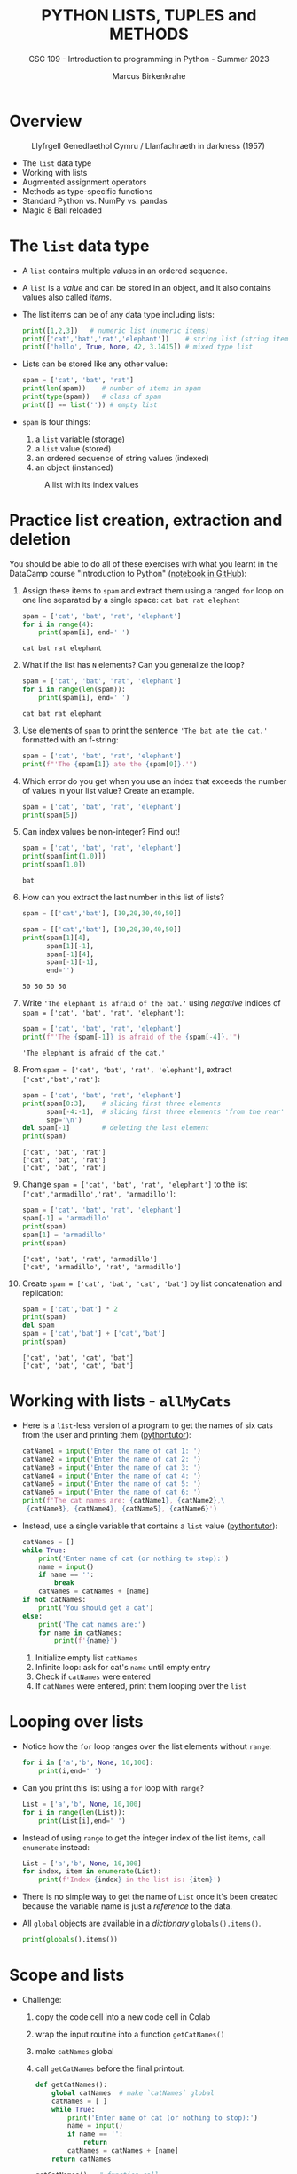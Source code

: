 #+TITLE:PYTHON LISTS, TUPLES and METHODS
#+AUTHOR: Marcus Birkenkrahe
#+SUBTITLE: CSC 109 - Introduction to programming in Python - Summer 2023
#+STARTUP: overview hideblocks indent inlineimages entitiespretty
#+PROPERTY: header-args:python :results output :exports both
* Overview
#+attr_latex: :width 400px
#+caption: Llyfrgell Genedlaethol Cymru / Llanfachraeth in darkness (1957)
[[../img/lists.jpg]]

- The ~list~ data type
- Working with lists 
- Augmented assignment operators
- Methods as type-specific functions
- Standard Python vs. NumPy vs. pandas
- Magic 8 Ball reloaded

* The ~list~ data type

- A ~list~ contains multiple values in an ordered sequence.

- A ~list~ is a /value/ and can be stored in an object, and it also
  contains values also called /items/.

- The list items can be of any data type including lists:
  #+begin_src python
    print([1,2,3])   # numeric list (numeric items)
    print(['cat','bat','rat','elephant'])    # string list (string items)
    print(['hello', True, None, 42, 3.1415]) # mixed type list
  #+end_src

- Lists can be stored like any other value:
  #+begin_src python
    spam = ['cat', 'bat', 'rat']
    print(len(spam))    # number of items in spam
    print(type(spam))   # class of spam
    print([] == list('')) # empty list
  #+end_src

- ~spam~ is four things:
  1) a ~list~ variable (storage)
  2) a ~list~ value (stored)
  3) an ordered sequence of string values (indexed)
  4) an object (instanced)
  #+attr_latex: :width 400px
  #+caption: A list with its index values
  [[../img/7_list.png]]

* Practice list creation, extraction and deletion

You should be able to do all of these exercises with what you learnt
in the DataCamp course "Introduction to Python" ([[https://gist.github.com/birkenkrahe/0e1b69ba3ce842324335062842f28729][notebook in GitHub]]):

1) Assign these items to ~spam~ and extract them using a ranged ~for~ loop
   on one line separated by a single space: ~cat bat rat elephant~
   #+begin_src python
     spam = ['cat', 'bat', 'rat', 'elephant']
     for i in range(4):
         print(spam[i], end=' ')
   #+end_src

   #+RESULTS:
   : cat bat rat elephant

2) What if the list has ~N~ elements? Can you generalize the loop?
   #+begin_src python
     spam = ['cat', 'bat', 'rat', 'elephant']
     for i in range(len(spam)):
         print(spam[i], end=' ')
   #+end_src

   #+RESULTS:
   : cat bat rat elephant

3) Use elements of ~spam~ to print the sentence ~'The bat ate the cat.'~
   formatted with an f-string:
   #+begin_src python
     spam = ['cat', 'bat', 'rat', 'elephant']
     print(f"'The {spam[1]} ate the {spam[0]}.'")
   #+end_src

4) Which error do you get when you use an index that exceeds the number
   of values in your list value? Create an example.
   #+begin_src python :results silent
     spam = ['cat', 'bat', 'rat', 'elephant']
     print(spam[5])
   #+end_src

5) Can index values be non-integer? Find out!
   #+begin_src python :results output
     spam = ['cat', 'bat', 'rat', 'elephant']
     print(spam[int(1.0)])
     print(spam[1.0])
   #+end_src

   #+RESULTS:
   : bat

6) How can you extract the last number in this list of lists?
   #+begin_src python
     spam = [['cat','bat'], [10,20,30,40,50]]
   #+end_src
   #+begin_src python
     spam = [['cat','bat'], [10,20,30,40,50]]
     print(spam[1][4],
           spam[1][-1],
           spam[-1][4],
           spam[-1][-1],
           end='')
   #+end_src

   #+RESULTS:
   : 50 50 50 50

7) Write ~'The elephant is afraid of the bat.'~ using /negative/ indices
   of ~spam = ['cat', 'bat', 'rat', 'elephant']~:
   #+begin_src python
     spam = ['cat', 'bat', 'rat', 'elephant']
     print(f"'The {spam[-1]} is afraid of the {spam[-4]}.'")
   #+end_src

   #+RESULTS:
   : 'The elephant is afraid of the cat.'

8) From ~spam = ['cat', 'bat', 'rat', 'elephant']~, extract
   ~['cat','bat','rat']~:
   #+begin_src python
     spam = ['cat', 'bat', 'rat', 'elephant']
     print(spam[0:3],    # slicing first three elements
           spam[-4:-1],  # slicing first three elements 'from the rear'
           sep='\n')
     del spam[-1]        # deleting the last element
     print(spam)
   #+end_src

   #+RESULTS:
   : ['cat', 'bat', 'rat']
   : ['cat', 'bat', 'rat']
   : ['cat', 'bat', 'rat']

9) Change ~spam = ['cat', 'bat', 'rat', 'elephant']~ to the list
   ~['cat','armadillo','rat', 'armadillo']~:
   #+begin_src python
     spam = ['cat', 'bat', 'rat', 'elephant']
     spam[-1] = 'armadillo'
     print(spam)
     spam[1] = 'armadillo'
     print(spam)
   #+end_src

   #+RESULTS:
   : ['cat', 'bat', 'rat', 'armadillo']
   : ['cat', 'armadillo', 'rat', 'armadillo']

10) Create ~spam = ['cat', 'bat', 'cat', 'bat']~ by list concatenation
    and replication:
    #+begin_src python
      spam = ['cat','bat'] * 2
      print(spam)
      del spam
      spam = ['cat','bat'] + ['cat','bat']
      print(spam)
    #+end_src

    #+RESULTS:
    : ['cat', 'bat', 'cat', 'bat']
    : ['cat', 'bat', 'cat', 'bat']

* Working with lists - ~allMyCats~

- Here is a ~list~-less version of a program to get the names of six
  cats from the user and printing them ([[https://autbor.com/allmycats1/][pythontutor]]):
  #+begin_src python
    catName1 = input('Enter the name of cat 1: ')
    catName2 = input('Enter the name of cat 2: ')
    catName3 = input('Enter the name of cat 3: ')
    catName4 = input('Enter the name of cat 4: ')
    catName5 = input('Enter the name of cat 5: ')
    catName6 = input('Enter the name of cat 6: ')
    print(f'The cat names are: {catName1}, {catName2},\
     {catName3}, {catName4}, {catName5}, {catName6}')
  #+end_src

- Instead, use a single variable that contains a ~list~ value
  ([[https://autbor.com/allmycats2/][pythontutor]]):
  #+begin_src python
    catNames = []
    while True:
        print('Enter name of cat (or nothing to stop):')
        name = input()
        if name == '':
            break
        catNames = catNames + [name]
    if not catNames:
        print('You should get a cat')
    else:
        print('The cat names are:')
        for name in catNames:
            print(f'{name}')
  #+end_src
  1) Initialize empty list ~catNames~
  2) Infinite loop: ask for cat's ~name~ until empty entry
  3) Check if ~catNames~ were entered
  4) If ~catNames~ were entered, print them looping over the ~list~

* Looping over lists

- Notice how the ~for~ loop ranges over the list elements without ~range~:
  #+begin_src python
    for i in ['a','b', None, 10,100]:
        print(i,end=' ')
  #+end_src

- Can you print this list using a ~for~ loop with ~range~?
  #+begin_src python
    List = ['a','b', None, 10,100]
    for i in range(len(List)):
        print(List[i],end=' ')
  #+end_src

- Instead of using ~range~ to get the integer index of the list items,
  call ~enumerate~ instead:
  #+begin_src python
    List = ['a','b', None, 10,100]
    for index, item in enumerate(List):
        print(f'Index {index} in the list is: {item}')
  #+end_src

- There is no simple way to get the name of ~List~ once it's been
  created because the variable name is just a /reference/ to the data.

- All ~global~ objects are available in a /dictionary/ ~globals().items()~.
  #+begin_src python
    print(globals().items())
  #+end_src

* Scope and lists

- Challenge:
  1) copy the code cell into a new code cell in Colab
  2) wrap the input routine into a function ~getCatNames()~
  3) make ~catNames~ global
  4) call ~getCatNames~ before the final printout.
  #+begin_src python
    def getCatNames():
        global catNames  # make `catNames` global
        catNames = [ ]
        while True:
            print('Enter name of cat (or nothing to stop):')
            name = input()
            if name == '':
                return
            catNames = catNames + [name]
        return catNames

    getCatNames()   # function call

    if not catNames:
        print('You should get a cat')
    else:
        print('The cat names are:')
        for name in catNames:
            print(f'{name}')
  #+end_src

- How could you keep ~catNames~ in local scope (inside the function) and
  still access its values outside?
  #+begin_src python
    def getCatNames():
        catNames = [ ]
        while True:
            print('Enter name of cat (or nothing to stop):')
            name = input()
            if name == '':
                return catNames
            catNames = catNames + [name]

    myCatNames = getCatNames()
    print(myCatNames)
  #+end_src
  1) This function returns from the loop (and from the function call)
     when an empty string is entered (no input).
  2) Otherwise it keeps adding cat names to the ~catNames~ list.
  3) Upon returning from the function call, the list ~catNames~ is
     destroyed, but when the function call is saved in an object
     ~myCatNames~, this object will hold the ~return~ value from
     ~getCatNames~.

* Are you ~in~ or ~not in~?

- The ~in~ or ~not in~ command works on lists:
  #+begin_src python
    spam = ['cat', 'bat', 'rat']
    print('cat' in spam)
    print('chicken' not in spam)
  #+end_src

  #+RESULTS:
  : True
  : True
  
* Practice the ~in~ keyword for lists

- Write a script that lets the user type in a pet ~name~ and checks if
  the ~name~ is ~in~ a list ~myPets~ (which you need to create first). If it
  is ~in~ the list, say "I have a pet with that name", otherwise say
  that you don't.

- Solution:
  #+begin_src python
    myPets = ['Nanny', 'Rosie', 'Poppy', 'Jack']
    name = input('Enter a pet name: ')
    if name not in myPets:
        print(f"I don't have a pet named {name}.")
    else:
        print(f"{name} is my pet.")
  #+end_src

- Here I put the ~input~ command in a function ~getPetName~. When it is
  called, it returns ~name~, but ~name~ is local to the function, and you
  need to transfer it to the global variable ~petName~ to be used:
  #+begin_src python
    def getPetName():
        name = input('Enter a pet name: ')
        return name

    myPets = ['Nanny', 'Rosie', 'Poppy', 'Jack']

    petName = getPetName()

    if petName not in myPets:
        print(f"I don't have a pet named {petName}.")
    else:
        print(f"{petName} is my pet.")
  #+end_src

* Multiple assignments (~tuple~ unpacking)

- You can assign multiple variables with the values in one line.

- The one assignment per line way:
  #+begin_src python
    cat = ['fast', 'moody', 'black']

    # assign list items to new variables
    speed = cat[0]
    disposition = cat[1]
    color = cat[2]

    print(f'The {color} cat is {speed} and {disposition}')
  #+end_src

  #+RESULTS:
  : The black cat is fast and moody

- Multiple assignments: number of variables and length of list must be
  exactly equal otherwise you get a ~ValueError~.
  #+begin_src python
    cat = ['fast', 'moody', 'black']
    speed, disposition, color = cat # stored as tuple and unpacked
    print(f'The {color} cat is {speed} and {disposition}')
  #+end_src

  #+RESULTS:
  : The black cat is fast and moody

- Handle the ~ValueError~ that is caused by adding a variable ~name~ to
  the assignment:
  #+begin_src python
    cat = ['fast', 'moody', 'black']
    speed, disposition, color, name = cat # name is not known
    print(f'The {color} cat is {speed} and {disposition}')
  #+end_src

- Solution:
  1) put the assignment into a ~try~ clause and add a ~except ValueError:~
     clause
  2) to test, run original version (exception), then add ~'Jack'~ to ~cat~
     in the first line
  #+begin_src python
    cat = ['fast', 'moody', 'black']
    try:
        speed, disposition, color, name = cat
    except ValueError:
        print('ValueError - check multiple assignment')
    else:
        print(f'The {color} cat named {name} is {speed} and {disposition}')
  #+end_src

* Lists as ~random~ arguments

- The ~random.choice~ function will return a randomly selected item from
  the list:
  #+begin_src python
    import random
    pets = ['dog', 'cat', 'squirrel','moose','mouse','pony','snake']
    print(random.choice(pets))
  #+end_src

  #+begin_src python
    import random
    print(random.choice(['p','r','s']))
  #+end_src

  #+RESULTS:
  : s

- This is a shorter form of ~pets[random.randint(0,len(pets)-1]~:
  #+begin_src python
    import random
    pets = ['dog', 'cat', 'squirrel','moose','mouse','pony','snake']
    print(pets[random.randint(0,len(pets)-1)])
  #+end_src

- The ~random.shuffle~ function will reorder the items in a list: it
  modifies the list /in place/ rather than returning a new list.
  #+begin_src python
    import random
    people = ['Alice', 'Bob', 'Carol', 'David']
    random.shuffle(people)
    print(people)
  #+end_src

* Augmented assignment operators
#+attr_latex: :width 400px
#+caption: Augmented assignment operators
[[../img/7_augmented.png]]

- These operators work for numbers, strings and lists:
  #+begin_src python
    spam = 'Hello, '
    spam += 'world!'   # equivalent to spam = spam + 'world!'
    print(spam)

    bacon = ['Huzza']
    bacon *= 3         # equivalent to bacon = bacon * 3
    print(bacon)
  #+end_src

* Methods for specific data types

- Each data structure as its own set of methods, e.g. the ~list~ data
  type has methods for finding, adding, removing and manipulating
  values.

- Examples:
  1) to call the ~list~ method ~index~ on the item ~'hello'~ of a list ~spam~:
     #+begin_src python
       spam = ['hello','world']
       print(spam.index('hello'))  # returns an index
     #+end_src

     #+RESULTS:
     : 0

  2) to call the ~str~ method ~count~ on the substring ~'_'~ of the string
     ~'hello_world'~ stored in ~ham~:
     #+begin_src python
       ham = 'hello_world'
       print(ham.count('_'))  # returns a count
     #+end_src

     #+RESULTS:
     : 1

- This approach transfers to other packages such a ~numpy~ or ~pandas~ -
  the focus of the methods is on the library purpose like numeric data
  processing or statistical analysis.

- Where applicable, I will contrast standard Python with NumPy and/or
  pandas (Kudos OpenAI: ChatGPT has been invaluable for this task.)

* Finding a value in a ~list~ with ~index~

- If the value is not in the list, a ~ValueError~ is raised:
  #+begin_src python

    spam = ['hello', 'hi', 'howdy', 'hey']

    print(spam.index('howdy'))
    
    print(spam.index('howdy howdy howdy'))
  #+end_src

  #+RESULTS:
  : 2

- When there are duplicates, the first instance is returned:
  #+begin_src python
    spam = ['hello', 'hi', 'howdy', 'hey', 'hi']
    print(spam.index('hi'))
  #+end_src

  #+RESULTS:
  : 1

* Finding a value in a numpy ~array~ with ~where~

- In NumPy, you can use the ~where~ function - a lot more information is
  available, but you need more skill to sort through it:
  #+begin_src python
    import numpy as np

    spam = ['hello', 'hi', 'howdy', 'hey', 'hi']

    # turn list into numpy array
    spam_np = np.array(spam)

    # store value of index for item
    idx = np.where(spam_np == 'howdy')

    print(idx)    # index information (full)
    print(idx[0][0])  # index only
    print(spam_np[idx])   # array value
  #+end_src
  
* Finding a value in a pandas ~series~ with ~pd.index~

- In pandas, you can use Boolean indexing:
  #+begin_src python
    import pandas as pd

    # Create a pandas Series
    spam_pd = pd.Series(['hello', 'hi', 'howdy', 'hey', 'hi'])

    # Find the index where the value is equal to 'howdy'
    index = spam_pd[spam_pd == 'howdy'].index[0]

    print(index)
  #+end_src

- If the value is not found in the Series, it will raise an
  ~IndexError~.

* Adding values for lists with ~append~ and ~insert~

- You can add new values to a list with ~append~ (at the end) and
  ~insert~.

- Append ~'moose'~ at the end of ~spam~:
  #+begin_src python
    spam = ['cat', 'dog', 'bat']
    print(spam)
    spam.append('moose')
    print(spam)
  #+end_src

- Insert ~'chicken'~ as item number ~1~ into ~spam~:
  #+begin_src python
    spam = ['cat', 'dog', 'bat']
    print(spam)
    spam.insert(1,'chicken')
    print(spam)
  #+end_src

  #+RESULTS:
  : ['cat', 'dog', 'bat']
  : ['cat', 'chicken', 'dog', 'bat']

- These functions modify a list /in place/: neither of them gives the
  new value as a return value - they return ~None~ instead:
  #+begin_src python
    spam = ['cat', 'dog', 'bat']
    print(spam.append('moose'))
    print(spam)
    print(spam.insert(1,'chicken'))
    print(spam)
  #+end_src

- If that's so, what does ~spam = spam.append('elephant')~ do?
  #+begin_src python
    spam = ['cat', 'dog', 'bat']
    print(spam)
    spam = spam.append('elephant')
    print(spam)
  #+end_src

* Adding and inserting for NumPy ~array~

- By contrast, NumPy's ~np.append~ and ~np.insert~ methods create a new
  array and you need to assign the result back to the array to keep
  it:
  #+begin_src python
    import numpy as np

    spam_np = np.array(['cat', 'dog', 'bat', 'elephant'])

    print(spam_np)

    spam_np = np.append(spam_np, 'moose')

    print(spam_np)

    spam_np = np.insert(spam_np, 1, 'chicken')

    print(spam_np)
  #+end_src

- The behavior of NumPy for strings is tricky though: e.g. string
  items in the array will be truncated if the inserted string is
  larger than the largest string already in the array.

- To test that, run the code above and remove ~'elephant'~: the
  resulting inserted array will list ~'chick'~ and not ~'chicken'~.

- Numbers work better: an example with ~np.append~
  #+begin_src python
    import numpy as np

    # Create a numpy array
    arr = np.array([1, 2, 3, 4, 5])

    # Append a single value
    arr = np.append(arr, 6)

    # Append multiple values
    arr = np.append(arr, [7, 8, 9])
  #+end_src

- An example with ~np.insert~:
  #+begin_src python
    import numpy as np

    # Create a numpy array
    arr = np.array([1, 2, 3, 4, 5])

    # Insert a single value at index 2
    arr = np.insert(arr, 2, 6)

    # Insert multiple values at index 3
    arr = np.insert(arr, 3, [7, 8, 9])
  #+end_src

* Adding columns and rows in pandas ~DataFrame~

- The central structure for ~pandas~ is the DataFrame, a tabular
  structure of column vectors of the same length with each vector only
  having one type.

- Let's import ~pandas~ as ~pd~ and create a DataFrame ~df~:
  #+name: df
  #+begin_src python :results silent
    import pandas as pd

    # Create a DataFrame of four column vectors A,B,C,D
    df = pd.DataFrame({
        'A': ['foo', 'bar', 'baz'],
        'B': ['one', 'one', 'two'],
        'C': ['x', 'y', 'z'],
        'D': [1, 2, 3]
    })
  #+end_src

- Adding a new column to a DataFrame by adding it like an index:
  #+begin_src python :noweb yes
    <<df>>
    # Add a new column E
    df['E'] = ['alpha', 'beta', 'gamma']

    print(df)
  #+end_src
  
- Inserting a new column at a specific position with ~df.insert~:
  #+begin_src python :noweb yes
    <<df>>
    # Insert a new column at position 1
    df.insert(1, 'F', ['apple', 'banana', 'cherry'])

    print(df)
  #+end_src

- Adding a new row to a DataFrame with ~df.concat~ (~df.append~ is also
  available but it is deprecated as of 2022):
  #+begin_src python :noweb yes
    <<df>>
    # Create a new DataFrame for the new row
    new_row = pd.DataFrame([{'A': 'qux', 'B': 'three', 'C': 'w',\
                             'D': 4, 'E': 'delta', 'F': 'durian'}])

    # Use pd.concat to append the new row
    df = pd.concat([df, new_row])

    # Use pd.append to append the new row once again
    df = df.append(new_row)
  #+end_src
  
* Trying to call a method on another data type

- The ~append~ and ~insert~ methods are ~list~ methods and won't work for
  strings or integers:
  #+begin_src python
    eggs = 'hello'
    eggs.append('world')
  #+end_src

- Calling ~insert~ on an integer:
  #+begin_src python
    bacon = 42
    bacon.insert(1,'world')
  #+end_src

* Removing values from lists with ~remove~ or ~del~

- The ~remove~ method removes its arguments in place:
  #+begin_src python
    spam = ['cat','bat','rat','elephant']
    print(spam)
    spam.remove('bat')
    print(spam)
  #+end_src

- Trying to remove a value that does not exist raises a ~ValueError~:
  #+begin_src python
    spam = ['cat','bat','rat','elephant']
    spam.remove('chicken')
  #+end_src

- If there are multiple identical items, only the first will be
  removed:
  #+begin_src python
    spam = ['cat','bat','rat','elephant','cat','bat']
    print(spam)
    spam.remove('bat')
    print(spam)   # only the first instance is removed
  #+end_src

- Wondering at this point how many values you can remove at a time?
  Check the help (don't forget that this is a ~list~ method):
  #+begin_src python
    help(list.remove)
  #+end_src

  #+RESULTS:
  : Help on method_descriptor:
  :
  : remove(self, value, /)
  :     Remove first occurrence of value.
  :
  :     Raises ValueError if the value is not present.
  :

- If you know the index of the item you want to remove, you can use
  the ~del~ keyword to delete items:
  #+begin_src python
    spam = ['cat','bat','rat','elephant','cat','bat']
    del spam[1]
    print(spam)
  #+end_src

- To remove more than one item at a time, you can either use a ~list~
  comprehension (~set~ building), or the ~filter~ function (lambda):
  #+begin_src python
    spam = ['cat','bat','rat','elephant','cat','bat']

    # Remove all 'bat' items
    spam = [item for item in spam if item != 'bat']

    print(spam)  # Output: ['cat', 'rat', 'elephant', 'cat']
  #+end_src

- In the example, the ~filter~ function (/iterator/) takes an anonymous or
  ~lambda~ function as the argument:
  #+begin_src python
    spam = ['cat','bat','rat','elephant','cat','bat']

    # Remove all 'bat' items
    spam = list(filter(lambda item: item != 'bat', spam))

    print(spam)  # Output: ['cat', 'rat', 'elephant', 'cat']
  #+end_src

* Removing values from a NumPy ~array~

- You cannot directly remove an item from an ~array~ like in a Python
  list with ~remove~ but you can create a new array that doesn't include
  the items to be removed.

- Using Boolean indexing or masking:
  #+begin_src python
    import numpy as np

    # Create a numpy array
    arr = np.array([1, 2, 3, 4, 5, 6, 7, 8, 9])

    # Create a new array that doesn't include the value 5
    arr = arr[arr != 5]

    print(arr)  # Output: [1 2 3 4 6 7 8 9]
  #+end_src

  #+RESULTS:
  : [1 2 3 4 6 7 8 9]

- Using the ~np.delete~ method:
  #+begin_src python
    import numpy as np

    # Create a numpy array
    arr = np.array([1, 2, 3, 4, 5, 6, 7, 8, 9])

    # Create a new array that doesn't include the item at index 4
    arr = np.delete(arr, 4)

    print(arr)  # Output: [1 2 3 4 6 7 8 9]
  #+end_src

  #+RESULTS:
  : [1 2 3 4 6 7 8 9]

* Removing values from a pandas ~DataFrame~

- The ~pd.drop~ function is used to remove either columns or rows from a
  DataFrame: the keyword parameter ~axis~ is ~1~ for columns, ~0~ for rows.

- Unlike the NumPy arrays, you can specify if you wish to modify the
  DataFrame in place using the ~inplace~ keyword parameter.

- Remove a column:
  #+begin_src python
    import pandas as pd

    # Create a simple dataframe
    df = pd.DataFrame({
        'A': [1, 2, 3],
        'B': [4, 5, 6],
        'C': [7, 8, 9]
    })

    print("Original DataFrame")
    print(df)

    # Drop column 'A'
    df = df.drop('A', axis=1)

    print("DataFrame After Dropping Column 'A'")
    print(df)
  #+end_src

- Remove a row:
  #+begin_src python
    import pandas as pd

    # Create a simple dataframe
    df = pd.DataFrame({
        'A': [1, 2, 3],
        'B': [4, 5, 6],
        'C': [7, 8, 9]
    })

    print("Original DataFrame")
    print(df)

    # Drop row at index 1
    df = df.drop(1, axis=0)

    print("DataFrame After Dropping Row at Index 1")
    print(df)
  #+end_src

  #+RESULTS:
  : Original DataFrame
  :    A  B  C
  : 0  1  4  7
  : 1  2  5  8
  : 2  3  6  9
  : DataFrame After Dropping Row at Index 1
  :    A  B  C
  : 0  1  4  7
  : 2  3  6  9
  
* Sorting values in a list with ~sort~

- Lists of number values or strings can be sorted with ~list.sort~:
  #+begin_src python
    spam = [2, 5, 3.14, 1, -7]
    spam.sort()  # default sort is ascending
    print(spam)

    ham = ['ants', 'cats', 'dogs', 'badgers', 'elephants']
    ham.sort()  # default sort is ascending in alphabetical order
    print(ham)
  #+end_src

- To reverse the order from ascending to descending use the ~reverse~
  keyword:
  #+begin_src python
    spam = [2, 5, 3.14, 1, -7]
    spam.sort(reverse=True)  # reverse sorting
    print(spam)

    ham = ['ants', 'cats', 'dogs', 'badgers', 'elephants']
    ham.sort(reverse=True)  # reverse sorting
    print(ham)
  #+end_src

  #+RESULTS:
  : [5, 3.14, 2, 1, -7]
  : ['elephants', 'dogs', 'cats', 'badgers', 'ants']

- As you can see in the ~help(list.sort)~ docstring, you can also sort
  using a function, e.g. the ~len~ function:
  #+begin_src python
    ham = ['ants', 'cats', 'dogs', 'badgers', 'elephants', 'snakes']
    ham.sort(key=len,reverse=True)  # reverse sorting by length
    print(ham)
  #+end_src

- In the last example, note that ~'ants'~ goes before ~'cats'~ before
  ~'dogs'~ because within a group of strings with the same ~len~ value,
  sorting is alphabetical (in ascending order).

- To change this is more complex: you use an anonymous ~lambda~ function
  in the ~sort~ function that sorts first by ~len~ and then reverses the
  order:
  #+begin_src python
    ham = ['ants', 'cats', 'dogs', 'badgers', 'elephants', 'snakes']

    # Sort the list by the number of characters in each string, and then reverse the alphabetical order
    ham.sort(key=lambda x: (len(x), x), reverse=True)

    print(ham)
  #+end_src

* Reversing values in a list with ~reverse~

- To quickly reverse the order of list items, use ~list.reverse~:
  #+begin_src python
    spam = ['cat', 'dog', 'moose']
    spam.reverse()
    print(spam)
  #+end_src

  #+RESULTS:
  : ['moose', 'dog', 'cat']

- This is a simple function that does not offer any keyword
  parameters:
  #+begin_src python
    help(list.reverse)
  #+end_src

* Sorting a NumPy ~array~

- The ~np.sort~ function offers different sorting algorithms (~kind~), and
  you can specify along which dimension to sort (~axis~), and the ~order~.
  #+begin_src python
    import numpy as np
    help(np.sort)
  #+end_src

- A simple example - sorting is in ascending order by default, and a
  new sorted array is created.
  #+begin_src python
    import numpy as np

    # Create a numpy array
    arr = np.array([3, 2, 1, 5, 4])

    print("Original array:")
    print(arr)

    # Sort the array
    sorted_arr = np.sort(arr)

    print("Sorted array:")
    print(sorted_arr)
  #+end_src

  #+RESULTS:
  : Original array:
  : [3 2 1 5 4]

- To reverse the sorting order of a NumPy array, you can use the
  ~[::-1]~ slicing operation after sorting the array:
  #+begin_src python
    import numpy as np

    # Create a numpy array
    arr = np.array([3, 2, 1, 5, 4])

    print("Original array:")
    print(arr)

    # Sort the array in descending order
    sorted_arr_desc = np.sort(arr)[::-1]

    print("Array sorted in descending order:")
    print(sorted_arr_desc)
  #+end_src

  #+RESULTS:
  : Original array:
  : [3 2 1 5 4]
  : Array sorted in descending order:
  : [5 4 3 2 1]

- This slicing trick also works with lists:
  #+begin_src python
    spam = [3, 2, 1, 5, 4]
    spam.sort()
    print(spam)
    print(spam[::-1])
  #+end_src  

  #+RESULTS:
  : [1, 2, 3, 4, 5]
  : [5, 4, 3, 2, 1]

* Sorting a pandas ~DataFrame~

- You can sort a DataFrame by values in one or more columns with the
  ~pd.sort_values~ method:
  #+begin_src python
    import pandas as pd

    # create a simple dataframe with columns, A,B,C
    df = pd.DataFrame({
        'A': [2,3,1],
        'B': [1,3,2],
        'C': ['b','a','c']
    })

    print("Original DataFrame")
    print(df)

    # Sort by column 'A'
    df_sorted = df.sort_values('A')

    print("DataFrame sorted by column 'A'")
    print(df_sorted)
  #+end_src

- A DataFrame is not a matrix: to sort by the rows you need to sort by
  the row labels (the index) using the ~sort_index~ method:
  #+begin_src python
    import pandas as pd

    # create a simple dataframe with columns, A,B,C 
    df = pd.DataFrame({
        'A': [2,3,1],
        'B': [1,3,2],
        'C': ['b','a','c']
    }, index = ['Y', 'X', 'Z'])

    print("Original DataFrame")
    print(df)

    # sort by index
    df_sorted = df.sort_index()

    print("DataFrame sorted by index")
    print(df_sorted)
  #+end_src

  #+RESULTS:
  #+begin_example
  Original DataFrame
     A  B  C
  Y  2  1  b
  X  3  3  a
  Z  1  2  c
  DataFrame sorted by index
     A  B  C
  X  3  3  a
  Y  2  1  b
  Z  1  2  c
  #+end_example

* Exceptions to Python indentation rules for ~list~

- Indentation is significant in Python because the indentation for a
  line of code tells Python what block it is in, otherwise you get an
  ~IndentationError~.

- Lists, however, can span several lines in any indentation, and the
  same goes for pandas ~DataFrame~ and NumPy ~array~ structures: Python
  knows that the structure isn't finished before the ending bracket.

- List example:
  #+begin_src python
    spam = ['apples',
            'oranges',
                            'bananas',
     'peaches'                            ]
    print(spam)
    print(type(spam))
  #+end_src

- NumPy example:
  #+begin_src python
    import numpy as np
    arr = np.array(['apples',
            'oranges',
                            'bananas',
     'peaches'                            ])
    print(arr)
    print(type(arr))
  #+end_src

- Pandas example:
  #+begin_src python
    import pandas as pd
    df = pd.DataFrame({ 'A': [1,2,
                              3],
        'B' :
                        [4, 5, 6],
                           'C':
    [7,8,9]
                        })
    print(df)
    print(type(df))              
  #+end_src

  #+RESULTS:
  :    A  B  C
  : 0  1  4  7
  : 1  2  5  8
  : 2  3  6  9
  : <class 'pandas.core.frame.DataFrame'>

* Practice ~list~ methods - Magic 8 Ball reloaded

1) Earlier, you created a Magic 8 ball program as a fortune teller:
  #+begin_src python
    import random

    def getAnswer(answerNumber):
        if answerNumber == 1:
            return 'It is certain'
        elif answerNumber == 2:
            return 'It is decidely so'
        elif answerNumber == 3:
            return 'It is Yes'
        elif answerNumber == 4:
            return 'Reply hazy try again'
        elif answerNumber == 5:
            return 'Ask again later'
        elif answerNumber == 6:
            return 'Concentrate and ask again'
        elif answerNumber == 7:
            return 'My reply is no'
        elif answerNumber == 8:
            return 'Outlook not so good'
        elif answerNumber == 9:
            return 'Very doubtful'

    r = random.randint(1,9)
    fortune = getAnswer(r)
    print(fortune)
  #+end_src

2) Using lists, write a much more elegant version of the previous
   Magic 8 Ball program:
   - instead of several lines of nearly identical ~elif~ statements,
     create a single list ~messages~ to work with. The list holds the
     messages as its items.
   - instead of calling a function ~getAnswer~, ~print~ a message using
     ~random.randint~ to pick the index (i.e. the position) of the
     message - there are 9 messages. Remember that ~random.randint(a,b)~
     picks an integer in ~[a,b]~.
   - You can generalize the program further by making the upper bound
     of ~random.randint~ independent of the number 9. Now you could add
     messages to the list ad infinitum.

3) Solution:
   #+begin_src python
     import random

     messages = ['It is certain',
                 'It is decidedly so',
                 'Yes, definitely',
                 'Reply hazy try again',
                 'Ask again later',
                 'Concentrate and ask again',
                 'My reply is no',
                 'Outlook not so good',
                 'Very doubtful']

     print(messages[random.randint(0,len(messages)-1)])
   #+end_src

   #+RESULTS:
   : Reply hazy try again

4) Test the performance of both programs in Colab using ~%timeit~. Do
   you record any difference?
   
* Summary

- Lists are useful data types since they allow you to write code that
  works on a modifiable number of values in a single variable.
- Lists are a sequence data type that is mutable, meaning that their
  contents can change.
- NumPy array and pandas DataFrame structures are purpose-built to
  handle multi-dimensional numeric data (NumPy) or general data in
  tabular form (pandas).
- The methods to manipulate arrays and DataFrames in many ways
  parallel the functions for lists (often they have the same name):
  | ...VALUES | ~list~       | ~np.array~        | ~pd.DataFrame~        |
  |-----------+------------+-----------------+---------------------|
  | Finding   | ~.index~     | ~np.where~        | ~.index~              |
  |           |            | ~arr[]~           | ~df[]~                |
  | Adding    | ~.append~    | ~np.append~       | ~df[]~ (col)          |
  | Inserting | ~.insert~    | ~np.insert~       | ~.concat~ (row)       |
  | Removing  | ~.remove~    | ~arr[]~           | ~.drop(axis=0)~ (col) |
  |           | ~del~        | ~np.delete~       | ~.drop(axis=1)~ (row) |
  | Sorting   | ~.sort~      | ~np.sort~         | ~.sort_values~ (col)  |
  | Reversing | ~.reverse~   | ~np.sort()[::-1]~ | ~.sort_index~ (row)   |
  |           | ~list[::-1]~ |                 |                     |

* Glossary

| TERM/COMMAND   | DEFINITION                                      |
|----------------+-------------------------------------------------|
| ~random.choice~  | Return randomly selected list item              |
| ~random.shuffle~ | Randomly shuffle list items                     |
| ~np.array~       | Numpy array creation                            |
| ~list.append~    | Append values to list /in place/                  |
| ~list.insert~    | Insert value at list index value /in place/       |
| ~np.append~      | Create new array with appended value            |
| ~np.insert~      | Create new array with inserted value            |
| ~df.insert~      | Insert new column in pandas DataFrame           |
| ~df.concat~      | Add new row to pandas DataFrame                 |
| ~list.remove~    | Remove values from list                         |
| ~del~            | Keyword to remove specific list value           |
| Comprehension  | Building Boolean index flags for sets           |
| ~lambda~         | Keyword for anonymous functions                 |
| ~filter~         | Iterator to filter sequence data                |
| ~np.delete~      | Create new array without the deleted value      |
| ~pd.drop~        | Remove columns or values from DataFrame         |
| ~list.sort~      | Sort list values in place (~reverse=False~)       |
| ~list.reverse~   | Reverse list items in place                     |
| ~np.sort~        | Sort NumPy arrays                               |
| ~[::-1]~         | Reverse sorting order slicing (lists or arrays) |
| ~pd.sort_values~ | Sort DataFrame by values in one or more columns |
| ~pd.sort_index~  | Sort DataFrame by row index                     |

* References

- Sweigart, A. (2019). Automate the Boring Stuff with
  Python. NoStarch. URL: [[https://automatetheboringstuff.com/2e/chapter2/][automatetheboringstuff.com]]
- Python Software Foundation. Python Language Reference, version
  3.x. Available at http://www.python.org
- Harris, C.R., Millman, K.J., van der Walt, S.J. et al. (2020). Array
  programming with NumPy. Nature 585: 357–362 (2020).
  doi:0.1038/s41586-020-2649-2.
- pandas development team. (2020). pandas: powerful Python data
  analysis toolkit (Version 1.1.3) [Computer software]. Available at
  https://pandas.pydata.org/

